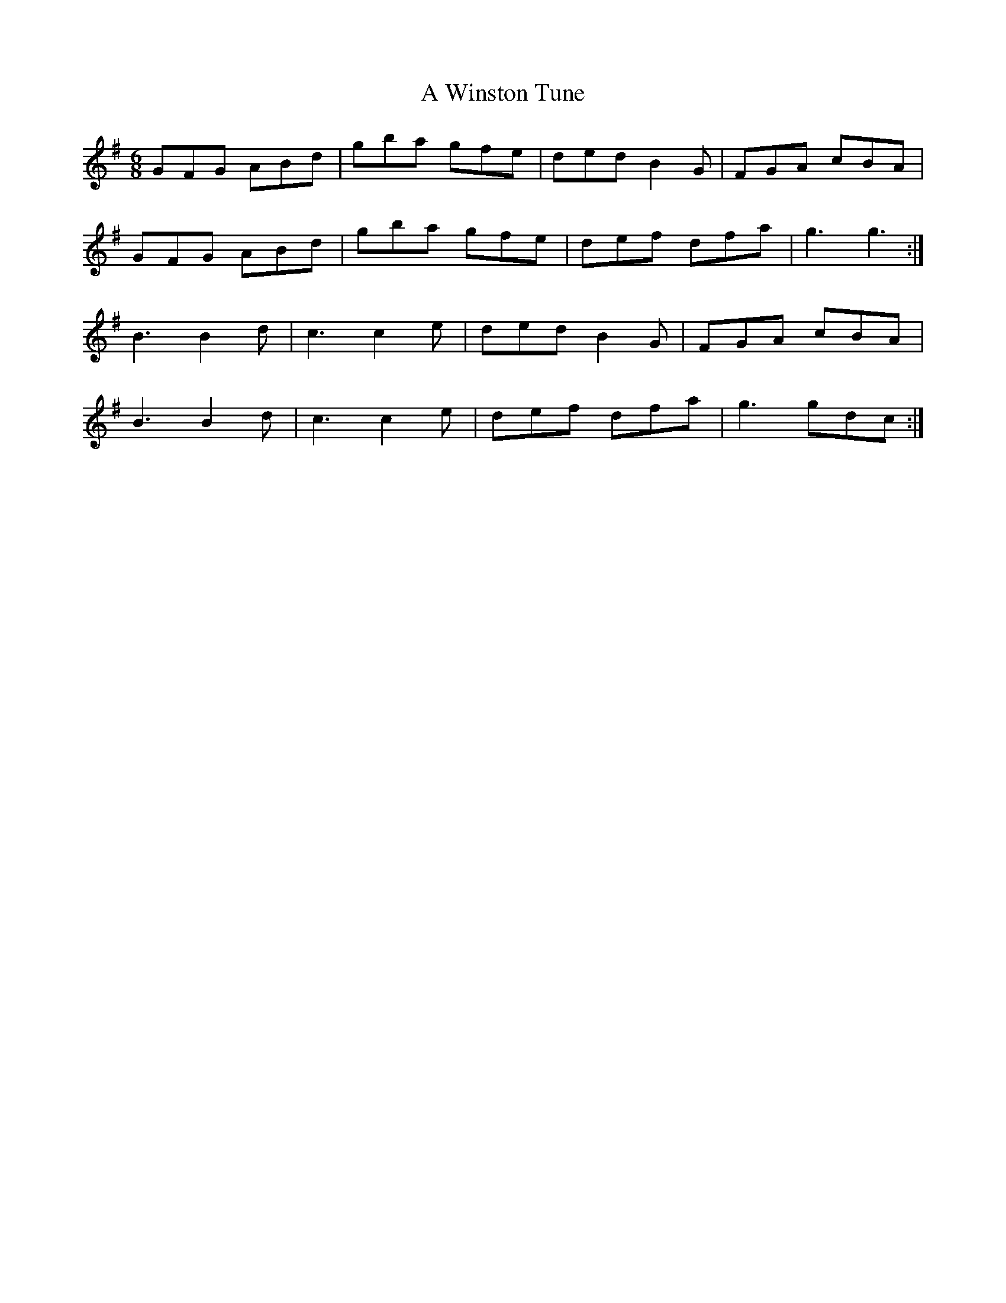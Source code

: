 X: 485
T: A Winston Tune
R: jig
M: 6/8
K: Gmajor
GFG ABd|gba gfe|ded B2G|FGA cBA|
GFG ABd|gba gfe|def dfa|g3 g3:|
B3 B2d|c3 c2e|ded B2G|FGA cBA|
B3 B2d|c3 c2e|def dfa|g3 gdc:|

